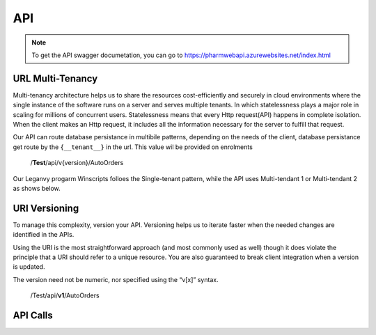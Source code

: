 API
===

.. note:: To get the API swagger documetation, you can go to https://pharmwebapi.azurewebsites.net/index.html

.. autosummary::
   :toctree: The Api is protected by a STS/IDP Server ..and requires a toke to gain access.

   lumache

.. image:: Images/ApiSwagger.png

URL Multi-Tenancy
^^^^^^^^^^^^^^^^^
Multi-tenancy architecture helps us to share the resources cost-efficiently and securely in cloud environments where the single instance of the software runs on a server and serves multiple tenants. In which statelessness plays a major role in scaling for millions of concurrent users. Statelessness means that every Http request(API) happens in complete isolation. When the client makes an Http request, it includes all the information necessary for the server to fulfill that request.

Our API can route database persistance in multibile patterns, depending on the needs of the client, database persistance get route by the ``{__tenant__}`` in the url. This value wil be provided on enrolments

  /**Test**/api/v{version}/AutoOrders

Our Leganvy progarm Winscripts folloes the Single-tenant pattern, while the API uses Multi-tendant 1 or Multi-tendant 2 as shows below. 

.. image:: Images/Tendancy.png


URI Versioning
^^^^^^^^^^^^^^
To manage this complexity, version your API. Versioning helps us to iterate faster when the needed changes are identified in the APIs.

Using the URI is the most straightforward approach (and most commonly used as well) though it does violate the principle that a URI should refer to a unique resource. You are also guaranteed to break client integration when a version is updated.

The version need not be numeric, nor specified using the “v[x]” syntax.

  /Test/api/**v1**/AutoOrders

API Calls
^^^^^^^^^

.. admonition:: AutoOrders
   /{__tenant__}/api/v{version}/AutoOrders
